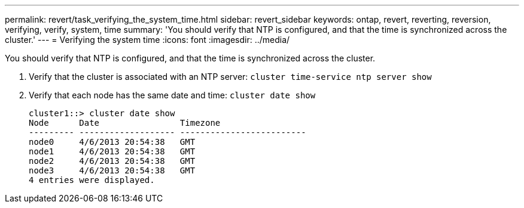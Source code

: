 ---
permalink: revert/task_verifying_the_system_time.html
sidebar: revert_sidebar
keywords: ontap, revert, reverting, reversion, verifying, verify, system, time
summary: 'You should verify that NTP is configured, and that the time is synchronized across the cluster.'
---
= Verifying the system time
:icons: font
:imagesdir: ../media/

[.lead]
You should verify that NTP is configured, and that the time is synchronized across the cluster.

. Verify that the cluster is associated with an NTP server: `cluster time-service ntp server show`
. Verify that each node has the same date and time: `cluster date show`
+
----
cluster1::> cluster date show
Node      Date                Timezone
--------- ------------------- -------------------------
node0     4/6/2013 20:54:38   GMT
node1     4/6/2013 20:54:38   GMT
node2     4/6/2013 20:54:38   GMT
node3     4/6/2013 20:54:38   GMT
4 entries were displayed.
----

